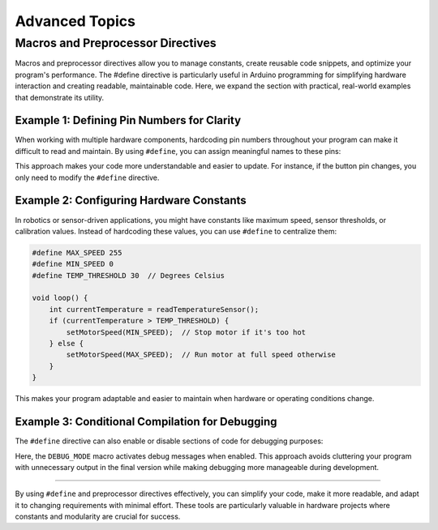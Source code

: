 .. _advanced_topics:

Advanced Topics
===============

Macros and Preprocessor Directives
----------------------------------

Macros and preprocessor directives allow you to manage constants, create
reusable code snippets, and optimize your program's performance. The
#define directive is particularly useful in Arduino programming for
simplifying hardware interaction and creating readable, maintainable
code. Here, we expand the section with practical, real-world examples
that demonstrate its utility.

Example 1: Defining Pin Numbers for Clarity
~~~~~~~~~~~~~~~~~~~~~~~~~~~~~~~~~~~~~~~~~~~

When working with multiple hardware components, hardcoding pin numbers
throughout your program can make it difficult to read and maintain. By
using ``#define``, you can assign meaningful names to these pins:

.. whole-code-block:: cpp

    #define LED_PIN 13
    #define BUTTON_PIN 7

    void setup() {
        pinMode(LED_PIN, OUTPUT);
        pinMode(BUTTON_PIN, INPUT);
    }

    void loop() {
        if (digitalRead(BUTTON_PIN) == HIGH) {
            digitalWrite(LED_PIN, HIGH);  // Turn on LED when button is pressed
        } else {
            digitalWrite(LED_PIN, LOW);   // Turn off LED otherwise
        }
    }

This approach makes your code more understandable and easier to update.
For instance, if the button pin changes, you only need to modify the
``#define`` directive.

Example 2: Configuring Hardware Constants
~~~~~~~~~~~~~~~~~~~~~~~~~~~~~~~~~~~~~~~~~

In robotics or sensor-driven applications, you might have constants like
maximum speed, sensor thresholds, or calibration values. Instead of
hardcoding these values, you can use ``#define`` to centralize them:

.. code:: cpp

    #define MAX_SPEED 255
    #define MIN_SPEED 0
    #define TEMP_THRESHOLD 30  // Degrees Celsius

    void loop() {
        int currentTemperature = readTemperatureSensor();
        if (currentTemperature > TEMP_THRESHOLD) {
            setMotorSpeed(MIN_SPEED);  // Stop motor if it's too hot
        } else {
            setMotorSpeed(MAX_SPEED);  // Run motor at full speed otherwise
        }
    }

This makes your program adaptable and easier to maintain when hardware
or operating conditions change.

Example 3: Conditional Compilation for Debugging
~~~~~~~~~~~~~~~~~~~~~~~~~~~~~~~~~~~~~~~~~~~~~~~~

The ``#define`` directive can also enable or disable sections of code
for debugging purposes:

.. whole-code-block:: cpp

    #define DEBUG_MODE  // Comment this line to disable debugging

    void setup() {
        Serial.begin(9600);
        #ifdef DEBUG_MODE
        Serial.println("Debugging is enabled.");
        #endif
    }

    void loop() {
        #ifdef DEBUG_MODE
        Serial.println("Running the loop.");
        delay(1000);
        #endif
    }

Here, the ``DEBUG_MODE`` macro activates debug messages when enabled.
This approach avoids cluttering your program with unnecessary output in
the final version while making debugging more manageable during
development.

--------------

By using ``#define`` and preprocessor directives effectively, you can
simplify your code, make it more readable, and adapt it to changing
requirements with minimal effort. These tools are particularly valuable
in hardware projects where constants and modularity are crucial for
success.
